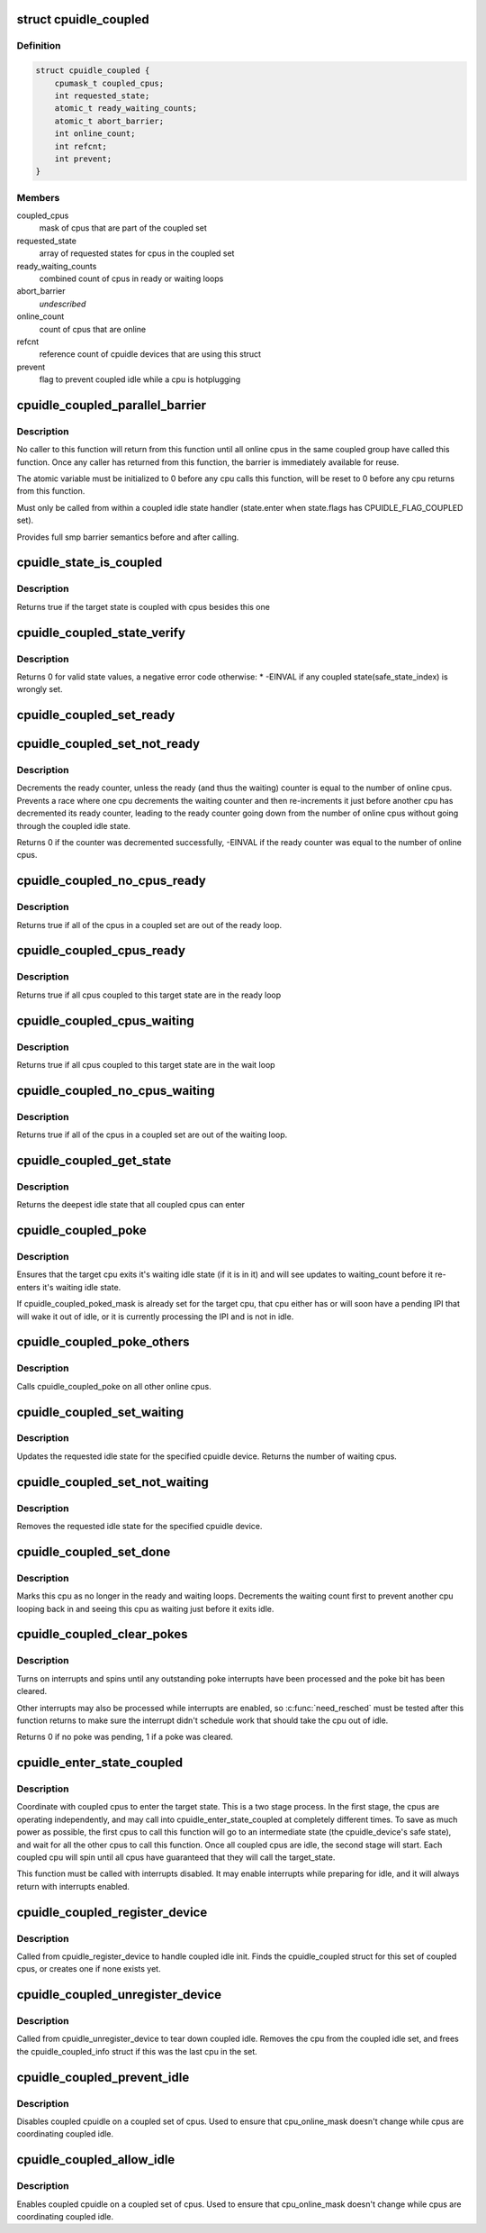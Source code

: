.. -*- coding: utf-8; mode: rst -*-
.. src-file: drivers/cpuidle/coupled.c

.. _`cpuidle_coupled`:

struct cpuidle_coupled
======================

.. c:type:: struct cpuidle_coupled

    data for set of cpus that share a coupled idle state

.. _`cpuidle_coupled.definition`:

Definition
----------

.. code-block:: c

    struct cpuidle_coupled {
        cpumask_t coupled_cpus;
        int requested_state;
        atomic_t ready_waiting_counts;
        atomic_t abort_barrier;
        int online_count;
        int refcnt;
        int prevent;
    }

.. _`cpuidle_coupled.members`:

Members
-------

coupled_cpus
    mask of cpus that are part of the coupled set

requested_state
    array of requested states for cpus in the coupled set

ready_waiting_counts
    combined count of cpus  in ready or waiting loops

abort_barrier
    *undescribed*

online_count
    count of cpus that are online

refcnt
    reference count of cpuidle devices that are using this struct

prevent
    flag to prevent coupled idle while a cpu is hotplugging

.. _`cpuidle_coupled_parallel_barrier`:

cpuidle_coupled_parallel_barrier
================================

.. c:function:: void cpuidle_coupled_parallel_barrier(struct cpuidle_device *dev, atomic_t *a)

    synchronize all online coupled cpus

    :param struct cpuidle_device \*dev:
        cpuidle_device of the calling cpu

    :param atomic_t \*a:
        atomic variable to hold the barrier

.. _`cpuidle_coupled_parallel_barrier.description`:

Description
-----------

No caller to this function will return from this function until all online
cpus in the same coupled group have called this function.  Once any caller
has returned from this function, the barrier is immediately available for
reuse.

The atomic variable must be initialized to 0 before any cpu calls
this function, will be reset to 0 before any cpu returns from this function.

Must only be called from within a coupled idle state handler
(state.enter when state.flags has CPUIDLE_FLAG_COUPLED set).

Provides full smp barrier semantics before and after calling.

.. _`cpuidle_state_is_coupled`:

cpuidle_state_is_coupled
========================

.. c:function:: bool cpuidle_state_is_coupled(struct cpuidle_driver *drv, int state)

    check if a state is part of a coupled set

    :param struct cpuidle_driver \*drv:
        struct cpuidle_driver for the platform

    :param int state:
        index of the target state in drv->states

.. _`cpuidle_state_is_coupled.description`:

Description
-----------

Returns true if the target state is coupled with cpus besides this one

.. _`cpuidle_coupled_state_verify`:

cpuidle_coupled_state_verify
============================

.. c:function:: int cpuidle_coupled_state_verify(struct cpuidle_driver *drv)

    check if the coupled states are correctly set.

    :param struct cpuidle_driver \*drv:
        struct cpuidle_driver for the platform

.. _`cpuidle_coupled_state_verify.description`:

Description
-----------

Returns 0 for valid state values, a negative error code otherwise:
\* -EINVAL if any coupled state(safe_state_index) is wrongly set.

.. _`cpuidle_coupled_set_ready`:

cpuidle_coupled_set_ready
=========================

.. c:function:: void cpuidle_coupled_set_ready(struct cpuidle_coupled *coupled)

    mark a cpu as ready

    :param struct cpuidle_coupled \*coupled:
        the struct coupled that contains the current cpu

.. _`cpuidle_coupled_set_not_ready`:

cpuidle_coupled_set_not_ready
=============================

.. c:function:: int cpuidle_coupled_set_not_ready(struct cpuidle_coupled *coupled)

    mark a cpu as not ready

    :param struct cpuidle_coupled \*coupled:
        the struct coupled that contains the current cpu

.. _`cpuidle_coupled_set_not_ready.description`:

Description
-----------

Decrements the ready counter, unless the ready (and thus the waiting) counter
is equal to the number of online cpus.  Prevents a race where one cpu
decrements the waiting counter and then re-increments it just before another
cpu has decremented its ready counter, leading to the ready counter going
down from the number of online cpus without going through the coupled idle
state.

Returns 0 if the counter was decremented successfully, -EINVAL if the ready
counter was equal to the number of online cpus.

.. _`cpuidle_coupled_no_cpus_ready`:

cpuidle_coupled_no_cpus_ready
=============================

.. c:function:: int cpuidle_coupled_no_cpus_ready(struct cpuidle_coupled *coupled)

    check if no cpus in a coupled set are ready

    :param struct cpuidle_coupled \*coupled:
        the struct coupled that contains the current cpu

.. _`cpuidle_coupled_no_cpus_ready.description`:

Description
-----------

Returns true if all of the cpus in a coupled set are out of the ready loop.

.. _`cpuidle_coupled_cpus_ready`:

cpuidle_coupled_cpus_ready
==========================

.. c:function:: bool cpuidle_coupled_cpus_ready(struct cpuidle_coupled *coupled)

    check if all cpus in a coupled set are ready

    :param struct cpuidle_coupled \*coupled:
        the struct coupled that contains the current cpu

.. _`cpuidle_coupled_cpus_ready.description`:

Description
-----------

Returns true if all cpus coupled to this target state are in the ready loop

.. _`cpuidle_coupled_cpus_waiting`:

cpuidle_coupled_cpus_waiting
============================

.. c:function:: bool cpuidle_coupled_cpus_waiting(struct cpuidle_coupled *coupled)

    check if all cpus in a coupled set are waiting

    :param struct cpuidle_coupled \*coupled:
        the struct coupled that contains the current cpu

.. _`cpuidle_coupled_cpus_waiting.description`:

Description
-----------

Returns true if all cpus coupled to this target state are in the wait loop

.. _`cpuidle_coupled_no_cpus_waiting`:

cpuidle_coupled_no_cpus_waiting
===============================

.. c:function:: int cpuidle_coupled_no_cpus_waiting(struct cpuidle_coupled *coupled)

    check if no cpus in coupled set are waiting

    :param struct cpuidle_coupled \*coupled:
        the struct coupled that contains the current cpu

.. _`cpuidle_coupled_no_cpus_waiting.description`:

Description
-----------

Returns true if all of the cpus in a coupled set are out of the waiting loop.

.. _`cpuidle_coupled_get_state`:

cpuidle_coupled_get_state
=========================

.. c:function:: int cpuidle_coupled_get_state(struct cpuidle_device *dev, struct cpuidle_coupled *coupled)

    determine the deepest idle state

    :param struct cpuidle_device \*dev:
        struct cpuidle_device for this cpu

    :param struct cpuidle_coupled \*coupled:
        the struct coupled that contains the current cpu

.. _`cpuidle_coupled_get_state.description`:

Description
-----------

Returns the deepest idle state that all coupled cpus can enter

.. _`cpuidle_coupled_poke`:

cpuidle_coupled_poke
====================

.. c:function:: void cpuidle_coupled_poke(int cpu)

    wake up a cpu that may be waiting

    :param int cpu:
        target cpu

.. _`cpuidle_coupled_poke.description`:

Description
-----------

Ensures that the target cpu exits it's waiting idle state (if it is in it)
and will see updates to waiting_count before it re-enters it's waiting idle
state.

If cpuidle_coupled_poked_mask is already set for the target cpu, that cpu
either has or will soon have a pending IPI that will wake it out of idle,
or it is currently processing the IPI and is not in idle.

.. _`cpuidle_coupled_poke_others`:

cpuidle_coupled_poke_others
===========================

.. c:function:: void cpuidle_coupled_poke_others(int this_cpu, struct cpuidle_coupled *coupled)

    wake up all other cpus that may be waiting

    :param int this_cpu:
        *undescribed*

    :param struct cpuidle_coupled \*coupled:
        the struct coupled that contains the current cpu

.. _`cpuidle_coupled_poke_others.description`:

Description
-----------

Calls cpuidle_coupled_poke on all other online cpus.

.. _`cpuidle_coupled_set_waiting`:

cpuidle_coupled_set_waiting
===========================

.. c:function:: int cpuidle_coupled_set_waiting(int cpu, struct cpuidle_coupled *coupled, int next_state)

    mark this cpu as in the wait loop

    :param int cpu:
        *undescribed*

    :param struct cpuidle_coupled \*coupled:
        the struct coupled that contains the current cpu

    :param int next_state:
        the index in drv->states of the requested state for this cpu

.. _`cpuidle_coupled_set_waiting.description`:

Description
-----------

Updates the requested idle state for the specified cpuidle device.
Returns the number of waiting cpus.

.. _`cpuidle_coupled_set_not_waiting`:

cpuidle_coupled_set_not_waiting
===============================

.. c:function:: void cpuidle_coupled_set_not_waiting(int cpu, struct cpuidle_coupled *coupled)

    mark this cpu as leaving the wait loop

    :param int cpu:
        *undescribed*

    :param struct cpuidle_coupled \*coupled:
        the struct coupled that contains the current cpu

.. _`cpuidle_coupled_set_not_waiting.description`:

Description
-----------

Removes the requested idle state for the specified cpuidle device.

.. _`cpuidle_coupled_set_done`:

cpuidle_coupled_set_done
========================

.. c:function:: void cpuidle_coupled_set_done(int cpu, struct cpuidle_coupled *coupled)

    mark this cpu as leaving the ready loop

    :param int cpu:
        the current cpu

    :param struct cpuidle_coupled \*coupled:
        the struct coupled that contains the current cpu

.. _`cpuidle_coupled_set_done.description`:

Description
-----------

Marks this cpu as no longer in the ready and waiting loops.  Decrements
the waiting count first to prevent another cpu looping back in and seeing
this cpu as waiting just before it exits idle.

.. _`cpuidle_coupled_clear_pokes`:

cpuidle_coupled_clear_pokes
===========================

.. c:function:: int cpuidle_coupled_clear_pokes(int cpu)

    spin until the poke interrupt is processed \ ``cpu``\  - this cpu

    :param int cpu:
        *undescribed*

.. _`cpuidle_coupled_clear_pokes.description`:

Description
-----------

Turns on interrupts and spins until any outstanding poke interrupts have
been processed and the poke bit has been cleared.

Other interrupts may also be processed while interrupts are enabled, so
\ :c:func:`need_resched`\  must be tested after this function returns to make sure
the interrupt didn't schedule work that should take the cpu out of idle.

Returns 0 if no poke was pending, 1 if a poke was cleared.

.. _`cpuidle_enter_state_coupled`:

cpuidle_enter_state_coupled
===========================

.. c:function:: int cpuidle_enter_state_coupled(struct cpuidle_device *dev, struct cpuidle_driver *drv, int next_state)

    attempt to enter a state with coupled cpus

    :param struct cpuidle_device \*dev:
        struct cpuidle_device for the current cpu

    :param struct cpuidle_driver \*drv:
        struct cpuidle_driver for the platform

    :param int next_state:
        index of the requested state in drv->states

.. _`cpuidle_enter_state_coupled.description`:

Description
-----------

Coordinate with coupled cpus to enter the target state.  This is a two
stage process.  In the first stage, the cpus are operating independently,
and may call into cpuidle_enter_state_coupled at completely different times.
To save as much power as possible, the first cpus to call this function will
go to an intermediate state (the cpuidle_device's safe state), and wait for
all the other cpus to call this function.  Once all coupled cpus are idle,
the second stage will start.  Each coupled cpu will spin until all cpus have
guaranteed that they will call the target_state.

This function must be called with interrupts disabled.  It may enable
interrupts while preparing for idle, and it will always return with
interrupts enabled.

.. _`cpuidle_coupled_register_device`:

cpuidle_coupled_register_device
===============================

.. c:function:: int cpuidle_coupled_register_device(struct cpuidle_device *dev)

    register a coupled cpuidle device

    :param struct cpuidle_device \*dev:
        struct cpuidle_device for the current cpu

.. _`cpuidle_coupled_register_device.description`:

Description
-----------

Called from cpuidle_register_device to handle coupled idle init.  Finds the
cpuidle_coupled struct for this set of coupled cpus, or creates one if none
exists yet.

.. _`cpuidle_coupled_unregister_device`:

cpuidle_coupled_unregister_device
=================================

.. c:function:: void cpuidle_coupled_unregister_device(struct cpuidle_device *dev)

    unregister a coupled cpuidle device

    :param struct cpuidle_device \*dev:
        struct cpuidle_device for the current cpu

.. _`cpuidle_coupled_unregister_device.description`:

Description
-----------

Called from cpuidle_unregister_device to tear down coupled idle.  Removes the
cpu from the coupled idle set, and frees the cpuidle_coupled_info struct if
this was the last cpu in the set.

.. _`cpuidle_coupled_prevent_idle`:

cpuidle_coupled_prevent_idle
============================

.. c:function:: void cpuidle_coupled_prevent_idle(struct cpuidle_coupled *coupled)

    prevent cpus from entering a coupled state

    :param struct cpuidle_coupled \*coupled:
        the struct coupled that contains the cpu that is changing state

.. _`cpuidle_coupled_prevent_idle.description`:

Description
-----------

Disables coupled cpuidle on a coupled set of cpus.  Used to ensure that
cpu_online_mask doesn't change while cpus are coordinating coupled idle.

.. _`cpuidle_coupled_allow_idle`:

cpuidle_coupled_allow_idle
==========================

.. c:function:: void cpuidle_coupled_allow_idle(struct cpuidle_coupled *coupled)

    allows cpus to enter a coupled state

    :param struct cpuidle_coupled \*coupled:
        the struct coupled that contains the cpu that is changing state

.. _`cpuidle_coupled_allow_idle.description`:

Description
-----------

Enables coupled cpuidle on a coupled set of cpus.  Used to ensure that
cpu_online_mask doesn't change while cpus are coordinating coupled idle.

.. This file was automatic generated / don't edit.

